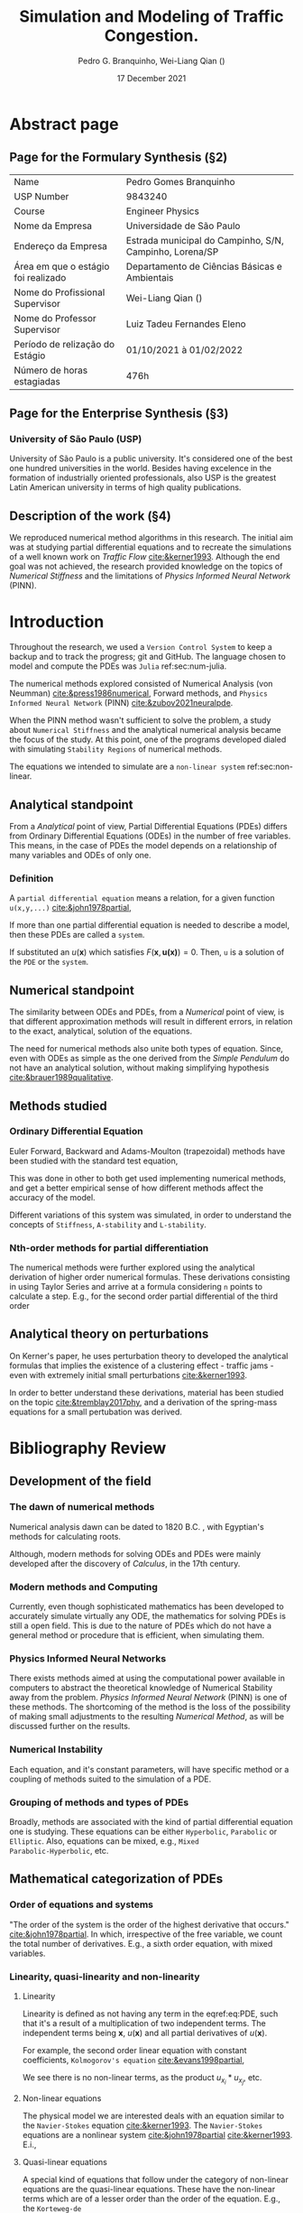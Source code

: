 #+startup: latexpreview
#+startup: imagepreview
#+LATEX_COMPILER: xelatex
#+AUTHOR: Pedro G. Branquinho, Wei-Liang Qian (\ch{钱卫良})
#+DATE: 17 December 2021
#+TITLE: Simulation and Modeling of Traffic Congestion.
# Simulação e modelagem de tráfego e congestionamento.

#+LATEX_HEADER: \usepackage{abntex2cite}
#+LATEX_HEADER: \usepackage[T1]{fontenc}		% Selecao de codigos de fonte.
#+LATEX_HEADER: \usepackage[utf8]{inputenc}		% Codificacao do documento (conversão automática dos acentos)
# #+LATEX_HEADER: \usepackage{graphicx}			% Inclusão de gráficos
#+LATEX_HEADER: \usepackage{microtype} 			% para melhorias de
# # #+LATEX_HEADER: \bibliographystyle{abnt-num}
#+LATEX_HEADER: \usepackage{xltxtra}
#+LATEX_HEADER: \usepackage{fontspec} %Font package
#+LATEX_HEADER: \newfontfamily\ch[Mapping=tex-text]{Noto Serif CJK TC}
# # HAN NOM A
#+LATEX_HEADER: \DeclareTextFontCommand{\unifont}{\ch}

#+LATEX_HEADER:\usepackage{xcolor} % to access the named colour LightGray
#+LATEX_HEADER:\definecolor{LightGray}{gray}{0.2}
#+LATEX_HEADER:\usepackage{minted}
#+LATEX_HEADER:\usemintedstyle{monokai}

#+LATEX_HEADER: \hypersetup{colorlinks, allcolors=., colorlinks=true, linkcolor={blue!78!white}, urlcolor={purple}, filecolor={winered}}
#+LATEX_HEADER: \usepackage{minted}
#+LATEX_HEADER: \usemintedstyle{monokai}

#+LATEX_HEADER: \graphicspath{../../}
#+LATEX_HEADER: \graphicspath{../../Resources/img/}

#+BIBLIOGRAPHY: ~/Bibliography/collection.bib
# bibliography: [[file:~/Bibliography/collection.bib][file:~/Bibliography/collection.bib]]

#+LATEX:\clearpage
* COMMENT Notes available
- [[file:~/PP/wlq/Kerner/Notes.org][Kerner]]
  + [[file:~/PP/wlq/GeneralNotes/article-notes.org][More on Kerners]]
- [[file:~/PP/wlq/GeneralNotes/simulations.org][Numerical Recipes]]
- [[file:~/PP/wlq/NeuralPDE/NeuralPDE.org][NeuralPDE (PINN)]]
- [[file:~/PP/wlq/Pertubations/notes.org][Pertubations]]
  + [[file:~/PP/wlq/GeneralNotes/SmallOscillations.org][Small pertubations]]
- [[file:~/PP/wlq/wiki/notes.org][Wiki]]
- [[file:~/PP/wlq/CFD/Barbara-ComputationalFluidDynamics.org][Barbara Texas Comp Fluid Dynamic]]
- [[file:~/PP/wlq/IMPA/IMPA-FluidDynamics.org][PDE IMPA]]
- [[file:~/PP/wlq/IMPA/IMPA-NumericalMethods.org][PDE Numerical IMPA]]
- [[file:~/PP/wlq/Cronogram.org][Cronogram]]

* Abstract page
** Page for the Formulary Synthesis (§2)

|-------------------------------------+---------------------------------------------------------|
| Name                                | Pedro Gomes Branquinho                                  |
| USP Number                          | 9843240                                                 |
| Course                              | Engineer Physics                                        |
| Nome da Empresa                     | Universidade de São Paulo                               |
| Endereço da Empresa                 | Estrada municipal do Campinho, S/N, Campinho, Lorena/SP |
| Área em que o estágio foi realizado | Departamento de Ciências Básicas e Ambientais           |
| Nome do Profissional Supervisor     | Wei-Liang Qian (\ch{钱卫良})                            |
| Nome do Professor Supervisor        | Luiz Tadeu Fernandes Eleno                              |
| Período de relização do Estágio     | 01/10/2021 à 01/02/2022                                 |
| Número de horas estagiadas          | 476h                                                    |
|-------------------------------------+---------------------------------------------------------|

** Page for the Enterprise Synthesis (§3)
*** University of São Paulo (USP)
University of São Paulo is a public university. It's considered one of the
best one hundred universities in the world. Besides having excelence in the
formation of industrially oriented professionals, also USP is the greatest
Latin American university in terms of high quality publications.

** Description of the work (§4)

We reproduced numerical method algorithms in this research. The initial
aim was at studying partial differential equations and to
recreate the simulations of a well known work on /Traffic Flow/
[[cite:&kerner1993]]. Although the end goal was not achieved, the
research provided knowledge on the topics of /Numerical Stiffness/ and
the limitations of /Physics Informed Neural Network/ (PINN).

* Introduction

Throughout the research, we used a =Version Control System= to keep a backup and
to track the progress; git and GitHub. The language chosen to model and compute
the PDEs was =Julia= ref:sec:num-julia.

The numerical methods explored consisted of Numerical
Analysis (von Neumman) [[cite:&press1986numerical]], Forward methods, and =Physics
Informed Neural Network= (PINN) [[cite:&zubov2021neuralpde]].

When the PINN method wasn't sufficient to solve the problem, a study about
=Numerical Stiffness= and the analytical numerical analysis became the focus of
the study. At this point, one of the programs developed dialed with simulating
=Stability Regions= of numerical methods.
# [fn:1].

The equations we intended to simulate are a =non-linear system= ref:sec:non-linear.

** Analytical standpoint
From a /Analytical/ point of view, Partial Differential Equations
(PDEs) differs from Ordinary Differential Equations (ODEs) in the
number of free variables. This means, in the case of PDEs the model depends on a
relationship of many variables and ODEs of only one.

*** Definition
A =partial differential equation= means a relation, for a given function
=u(x,y,...)= [[cite:&john1978partial]],
\begin{equation}
\label{eq:PDE}
\begin{aligned}
F(x,y,\ldots ,u,u_{x}, u_{y}, \ldots, u_{xx}, u_{xy}, \ldots{})=0
\end{aligned}
\end{equation}

If more than one partial differential equation is needed to describe a model,
then these PDEs are called a =system=.

If substituted an $u(\mathbf{x})$ which satisfies
$F(\mathbf{x},\mathbf{u(x)})=0$. Then, =u= is a solution of the =PDE= or the
=system=.

** Numerical standpoint
The similarity between ODEs and PDEs, from a /Numerical/ point of view, is
that different approximation methods will result in different errors,
in relation to the exact, analytical, solution of the equations.

The need for numerical methods also unite both types of
equation. Since, even with ODEs as simple as the one derived from the
/Simple Pendulum/ do not have an analytical solution, without making simplifying
hypothesis [[cite:&brauer1989qualitative]].

** Methods studied

*** Ordinary Differential Equation
Euler Forward, Backward and Adams-Moulton (trapezoidal) methods have been
studied with the standard test equation,

\begin{equation}
\begin{aligned}
y'(t)=e^{- \lambda{}t}
\end{aligned}
\end{equation}

This was done in other to both get used implementing numerical methods, and get
a better empirical sense of how different methods affect the accuracy of the
model.

Different variations of this system was simulated, in order to understand the
concepts of =Stiffness=, =A-stability= and =L-stability=.

*** Nth-order methods for partial differentiation
The numerical methods were further explored using the analytical derivation of
higher order numerical formulas. These derivations consisting in using Taylor
Series and arrive at a formula considering =n= points to calculate a step. E.g.,
for the second order partial differential of the third order

\begin{equation}
\begin{aligned}
\dfrac{\partial^2{u}}{\partial{x^2}}\biggr\rvert_i = \dfrac{u_{i+1}-2u_i+u_{i-1}}{\Delta{x^2}} - O(\Delta{x^2})
\end{aligned}
\end{equation}

** Analytical theory on perturbations
On Kerner's paper, he uses perturbation theory to developed the analytical
formulas that implies the existence of a clustering effect - traffic jams - even
with extremely initial small perturbations [[cite:&kerner1993]].

In order to better understand these derivations, material has been studied on
the topic [[cite:&tremblay2017phy]], and a derivation of the spring-mass equations for a small pertubation
was derived.

* Bibliography Review
** Development of the field
*** The dawn of numerical methods
Numerical analysis dawn can be dated to
1820 B.C. [[cite:&smith1930rhind][\cite{smith1930rhind}]], with Egyptian's methods for
calculating roots.

Although, modern methods for solving ODEs and PDEs were mainly
developed after the discovery of /Calculus/, in the 17th century.

*** Modern methods and Computing
Currently, even though sophisticated mathematics has been
developed to accurately simulate virtually any ODE, the mathematics
for solving PDEs is still a open field. This is due to the nature of
PDEs which do not have a general method or procedure that is
efficient, when simulating them.

*** Physics Informed Neural Networks
There exists methods aimed at using the computational power available in computers
to abstract the theoretical knowledge of Numerical Stability away from
the problem. /Physics Informed Neural Network/
(PINN) is one of these methods. The shortcoming of the method is the loss of the
possibility of making small adjustments to the resulting /Numerical
Method/, as will be discussed further on the results.

*** Numerical Instability
Each equation, and it's constant parameters, will have specific method
or a coupling of methods suited to the simulation of a PDE.

*** Grouping of methods and types of PDEs
Broadly, methods are associated with the kind of partial differential
equation one is studying. These equations can be either =Hyperbolic=,
=Parabolic= or =Elliptic=. Also, equations can be mixed, e.g., =Mixed
Parabolic-Hyperbolic=, etc.

** Mathematical categorization of PDEs
*** Order of equations and systems
"The order of the system is the order of the highest derivative that occurs."
[[cite:&john1978partial]]. In which, irrespective of the free variable, we count the
total number of derivatives. E.g., a sixth order equation, with mixed variables.

\begin{equation}
\label{eq:sixth-order}
\begin{aligned}
F(\mathbf{x},\mathbf{u(x)}) = 0 \, \land \,
F(\mathbf{x}) = \dfrac{\partial{}^6 \mathbf{u}}{(\partial{x})^2(\partial{y})^2(\partial{z})} + \dfrac{\partial^3{} \mathbf{u}}{(\partial{x})^3}
\end{aligned}
\end{equation}

*** Linearity, quasi-linearity and non-linearity
**** Linearity

Linearity is defined as not having any term in the eqref:eq:PDE, such that it's
a result of a multiplication of two independent terms. The independent terms
being $\mathbf{x}$, $u(\mathbf{x})$ and all partial derivatives of
$u(\mathbf{x})$.

For example, the second order linear equation with constant
coefficients, =Kolmogorov's equation= [[cite:&evans1998partial]],
\begin{equation}
\begin{aligned}
u_{t} - \sum_{i,j=1}^{n}{a^{ij}u_{x_{i}x_{j}}} + \sum_{i}^{n}{b^{i}u_{x_{i}}} = 0
\end{aligned}
\end{equation}

We see there is no non-linear terms, as the product $u_{x_{i}}*u_{x_{j}}$, etc.

**** Non-linear equations
\label{sec:non-linear}

The physical model we are interested deals with an equation similar to the
=Navier-Stokes= equation [[cite:&kerner1993]]. The =Navier-Stokes= equations are a
nonlinear system [[cite:&john1978partial]] [[cite:&kerner1993]].
E.i.,

\begin{equation}
\label{eq:NavEstEQ}
\begin{aligned}
\begin{cases}
&\mathbf{u}_t + \mathbf{u} \cdot{} D\mathbf{u} - \nabla \mathbf{u} = - Dp \\
&\text{div}(\mathbf{u}) = 0
\end{cases}
\end{aligned}
\end{equation}

**** Quasi-linear equations

A special kind of equations that follow under the category of non-linear
equations are the quasi-linear equations. These have the non-linear terms which
are of a lesser order than the order of the equation. E.g., the =Korteweg-de
Vries= equation [[cite:&john1978partial]],

\begin{equation}
\begin{aligned}
u_t + c uu_{x} + u_{xxx} = 0
\end{aligned}
\end{equation}

*** Elliptic, hyperbolic and parabolic PDEs
Given the general quasi-linear equation for a function =u=,

\begin{equation}
\label{eq:general-2th-order}
\begin{aligned}
au_{xx} + 2bu_{xy} + cu_{yy} = d
\end{aligned}
\end{equation}

where $a$, $b$, $c$ and $d$ are of the form $f(x,y,u,u_x,u_y)$.

We can develop an analysis of how the solution would behave. /A priori/, the
solution $\gamma$ is contained on the xy-plane.

From this consideration, if carried an analysis on the curve itself, we
ultimately arise at the condition:

\begin{equation}
\begin{aligned}
\dfrac{dy}{dx} = \dfrac{b \pm \sqrt{b^2 -ac}}{a}
\end{aligned}
\end{equation}

# If the solution equation is given by an implicit function,
# $\phi(x,y)=\text{const.}$, and we restrict $(a,b,c)$ to function of the type
# $g(x,y)$, then d can be expressed by:

# \begin{equation}
# \begin{aligned}
# d=G(x,y)-2A(x,y)u_{x}-2B(x,y)u_{y}-C(x,y)u
# \end{aligned}
# \end{equation}

Then, if $ac-b^2>0$ it's =elliptic=; else, if $ac-b^2<0$ it's called
=hyperbolic=. Finally, if $ac-b^2=0$ we call it =parabolic=.

These categories help understand the expected behavior of the solution. But, in
nonlinear cases the PDE do not characterize the solution behavior in these
categories; and in some linear cases, different regions will have different
types of behaviors, regarding the =elliptic=, =hyperbolic= and =parabolic=
characterization [[cite:&john1978partial]].

** Numerical Methods implemented in Julia
\label{sec:num-julia}

*** The language
Julia was invented to be both highly performative and to be an unified general
purpose language. It's sophisticated, meaning the language has polymorphism
(=dispatches=), can be statistically of dynamically typed, has a powerful macro
system, and can function as an scripting language.
# [fn:2]

*** PDEs
There exists a variety of libraries on /numerical methods/
available in modern languages. Most of them with ports of libraries
written in C and FORTRAN. To list a few, from the =Julia=
documentation on available methods:

- General PDE approximation methods.
- Transform methods.
- Finite difference methods.
- Finite element methods.
- Finite volume methods.
- Spectral element methods.
- Boundary element, Boundary integral methods.
- Mesh free methods and particle methods.
- Virtual element methods.
- Multi-method packages.
- Non-classical methods.
  
  *Source:* https://github.com/JuliaPDE/SurveyofPDEPackages
** PINN
\label{sec:bib-PINN}

Physics Informed Neural Networks have different use cases. One of them is
scalability to higher dimensions. While standard methods can require a computing
power beyond current capability, Physics Informed Neural Networks only linearly
increase in use of memory, regarding dimensionality [[cite:&zubov2021neuralpde]].

Another use case, which fits our requirements, is the certainty of convergence
via the *Universal Approximation Theorem*. Specially, non-linear equation can be
approximated with physics informed neural networks [[cite:&raissi2019physics]].

* Materials and Methods

The materials used were:
- Git
- GitHub
- Julia language
- Org-mode

=Git= is a tool to manage versions of programs in the =GitHub= versioning
system. =Julia= is a high performance programming language. And, =Org-mode= is a
literate programming environment suited to computer programming research and
documentation.

** Version Control
The research was stored and gradually updated on GitHub, available at https://github.com/BuddhiLW/wlq-carflow. The structure of the root directory is the following:

#+begin_src shell :exports both 
tree ../.. -d -I "ltximg"
#+end_src

#+begin_export latex
\begin{figure}[!htb]
  \centering
  \caption{\label{fig:dir} }
  \includegraphics[width=0.45\linewidth]{Resources/img/directories.png}
  \legend{Source: The authors}
\end{figure}
#+end_export

This way, were able to document and keep track of the work, based on =Documents=, =Papers=, =Reseach= and =Resources=.

** Julia language

Julia has been created by MIT personnel in order to fulfill segmented tasks
usually handled by different languages, in the process of =scientific
computing=. In our work, we used the libraries =NeuralPDE.jl=
[[cite:&zubov2021neuralpde]], and the native capabilities of Julia, to compute. To
plot graphics, we used both =GR= and =PyPlot= as out back-end for =Plots=.

** PINNs
The package =NeuralPDE.jl= has documentation on a variety of physical equations,
including non-linear equations and fluid equations. We used this package as a
means to reproduce the fluid equations in =Traffic Flow= modeling, as it's also
non-linear.

=NeuralPDE.jl= makes use of the =Symbolics.jl= and =ModelingToolkit.jl=
architecture. Therefore, our program structurally resembles the symbolical
notation used in mathematics.

** Developed code
\label{sec:devcode}
As exercise to sharpen intuition about programs and physics computational
methods, simpler differential equations were solved. These were all done by
programs written by ourselves.

We used Euler Forward, Euler Backward, Trapezoidal Method, and a variety of
different point-approximations. These methods were tested in a category of
equations on exponential decayments.

** Stability Regions
The stability region of a method is the region where, no matter the stepsize
used, the solution steadily converges to the real behavior. Therefore, the
accompanying plot for the simplified methods, discused in ref:sec:devcode, were
done, as well as the plot of the numerical method against the analytical solution.

** Pertubation theory
In the equations of motion of traffic jams, we need to understand pertubation
theory, so to understand how small pertubations will lead to singularities.

Therefore, as part of the research, we derived the pertubation equation for the
classical =mass-spring= problem.

* Results and Discussion (§5)
** Contribution to my formation
*** Technical knowledge
While many physics techniques were acquired, regarding the field of Applied
Numerical Methods, also I stayed in touch with all the programming required to
lead such a task. Therefore, I acquired knowledge on many subjects concerning
GNU/Linux systems, and programatically accessing the GPU with programming
languages.

Before the end of the period intended for this research, I received a proposal
for a job working with Linux and High Performance Computing (HPC). And, I can't
express enough how much the knowledge gathered using =Julia=, and staying in
touch with the scientific field has helped me. These two experiences heavily
impacted my interview for the Centro Nacional de Pesquisa em Energia e
Materiais (CNPEM).

*** Self management
One of the most difficult aspects of carrying on the research was the
motivational aspect. It's extremelly difficult to maintain a regular
performance, even more so when it's hard to even measure this performance
itself. While the quantity of content to be learned is infinite, one must learn
to direct it's energy and attention to topics that can be useful to the
research. Furthermore, the importante of knowing when to give up on a topic -  or
put the topic aside and replan the research - has been one of the most important
aspects of the research. Therefore, I learned to schedule and reschedule myself
dynamically and eval if I'm or not on track for my deadlines and objectives.

** Stiff equations
We simulated the effects of stiffness in both =Ordinary Differential Equations=
(ODEs) and =Partial Differential Equations= (PDEs). The discussion in this
section will solemnly deal with notions concerning stiffness.

We will discuss the source of /stiffness/, as there is no general definition for
the phenomena. Also, there is no mathematical formulation for it. Altough, the
concept arrises often, and was first discovered in an =Chemical Reaction=
modeling [[cite:&robertson1966solution]].

*** Methods relly on using the =f= form
As numerical methods, be them Euler, Trapezoidal etc., use the fact
that $\dfrac{\partial{y_i}}{\partial{y_j}}=f_{ij}(y_1, y_2,
\ldots)$. Then, use the evaluation of $f_{ij}$, in a discrete step
scheme, so to approximate the $\mathbf{y}$ vector.

Therefore, mapping this mathematical formula $f_{ij}$ to a programming
function can generalize the process and help to build many kinds of
"evolvers". Each method will have a general rule for writting an evolver,
because they appear out of analytical considerations on approximating functions.

Each different solver will have different error approximations. And some methods
may give rise to expurial behavior. Methods can be categorized as /A-stable/ or
/L-stable/, depending on the caractheristics and behavior of the method regarding
a general model of a curve.

*** Factors with high exponents
Even though a term may not greatly influence the analytical behavior of a
system, it may create the /Stiffness/ effect on numerical solvers.

For example, the Robert's equation

\begin{equation}
\begin{aligned}
{\dot {x}}=-0.04x+10^{4}y\cdot z
{\dot {y}}=0.04x-10^{4}y\cdot z-3\cdot 10^{7}y^{2}
{\dot {z}}=3\cdot 10^{7}y^{2}
\end{aligned}
\end{equation}

Have term with coefficients of order $10^{-2},\,10^{4},\,10^{7}$. Even though
the main behaviour may be simply approximate to the terms of $10^{7}$ order with
high precision, when we give a numerical solver to simulate the equation, it can
present expurious behavior due to this different order of coefficients. And,
given a simplified analytical equation, there would be neglectable expurious
behavior, for the same numerical methods.

*** Example
A very simple equation of decayment can show us what stiffness means.

$y'(t)=-\lambda{}y(t),\quad t\geq 0,y(0)=1.$

The exact solution, in orange, is

$y(t)=e^{-\lambda{}t}\, with y(t)\to 0 as t\to \infty$.

#+begin_export latex
\begin{figure}[!htb]
  \centering
  \caption{\label{fig:burguer-square} Decay equation with different numerical methods}
  \includegraphics[width=0.70\linewidth]{Resources/img/Figure_2.png}
  \\  \legend{Source: the author. Red: Trap. (step=0.125); green: EuE (step=0.125); blue: EuE (step=0.25); orange: Analytical.}
\end{figure}
#+end_export

We see that Euler Explicit (EuE) gives us an unstable behavior. Increasing or
periodical, for the stepsizes of 0.25 and 0.125 respectivetly. In contrast, the
Trapezoidal method gives a quickly convergent approximation to the analytical
behavior.

For some special equations presenting /Stiffness/, this expurious behavior is
present for almost all stepsizes and methods used - unless we use very small
stepsizes, which becomes computationally inefficient.

** Burguer 1-D with self-made program - Euler Explicit

We solved the partial differential equation of non-linear conventionm
called Burguer's equation and described as,

$$\frac{\partial u}{\partial t} + u \frac{\partial u}{\partial x} =
0$$

*** Mathematically, using Forward Euler

By Forward Euler,

$$\frac{u_i^{n+1}-u_i^n}{\Delta t} + u_i^n \frac{u_i^n-u_{i-1}^n}{\Delta x} = 0$$

$$u_i^{n+1} = u_i^n - u_i^n \frac{\Delta t}{\Delta x} (u_i^n - u_{i-1}^n)$$

*** Computation in Julia
**** Chose the discretization of $x$ and $t$
#+begin_src julia :session main :result output :eval no
nx=100;
# c=5;
delta_x = 40/(nx - 1)
x = range(0, stop=delta_x*(nx-1), length=nx) # full range of spatial steps for wich a solution is desired

endtime = 20   # simulation end time
nt = 1000          # nt is the number of timesteps we want to calculate
delta_t = endtime/nt  # δt is the amount of time each timestep covers
t = range(0, stop=endtime, length=nt) # full range of time steps for which a solution is desired
#+end_src

**** Initial conditions
I have chose a square signal, as the initial condition
#+begin_src julia :session main :result output :eval no
# Init array of ones at initial timestep
u_zero = ones(nx)

# Set u₀ = 2 in the interval 0.5 ≤ x ≤ 1 as per our I.C.s
u_zero[0.5 .<= x .<= 10] .= 2  # Note use of . (dot) broadcasting syntax
#+end_src

**** Solving the equations
Create an empty matrix of the same size of the solutions we
intend. Then, we can solve utilizing various methods. But, we used
Euler Explicit for simplicity. 

#+begin_src julia :session main :result output :eval no
u=zeros((nx,nt+1))
u[:,1]=copy(u_zero)

for n in 1:nt       # loop over timesteps, n: nt times
    u[:,n+1] = copy(u[:,n]) # copy the existing values of u^n into u^(n+1)
    for i in 2:nx 
        u[i,n+1] = u[i,n] - u[i,n] * delta_t/delta_x * (u[i,n] - u[i-1,n])
    end
end
#+end_src

Then, finally, we can see how the equation evolves in time to a
wave-shaped equation, through =1-D Burguer's vicid= equation.
#+begin_src julia :session main :result output :eval no
using Plots; pyplot()

xs = collect(x)
ts = collect(t)

plot(collect(x),collect(t),u'[1:1000,1:100],st=:surface, title="Burguer equation", xlabel="X", ylabel="Y", zlabel="U")
#+end_src

**** Results

When we use the =step function= and send it as an initial condition in the
burguer's equation. We see that the square equation becomes a bell-shaped
equation, evolving in time.

#+begin_export latex
\begin{figure}[!htb]
  \centering
  \caption{\label{fig:burguer-square} Burguer's with square wave}
  \includegraphics[width=0.45\linewidth]{Resources/img/Burguer.png}
  \includegraphics[width=0.45\linewidth]{Resources/img/Burguer2.png}
  \\  %\legend{Fonte: Imagem de Kerner e Konhäuser \cite{kerner1993cluster}}
\end{figure}
#+end_export

A step decrease in the function can be seen. This =dissipation= effecit is not found in
the equation. This is due to Euler Explicit method giving an exporious effect to
the solution. E.i., this is a numerical-error driven effect.

#+begin_export latex
\begin{figure}[!htb]
  \centering
  \caption{\label{fig:burguer-square} Burguer's with square wave, views}
  \includegraphics[width=0.45\linewidth]{Resources/img/burguerNkerner/Burguer_32.png}
  \includegraphics[width=0.45\linewidth]{Resources/img/Burguer_13.png}
  \\  %\legend{Fonte: Imagem de Kerner e Konhäuser \cite{kerner1993cluster}}
\end{figure}
#+end_export

** Comparison: Analytical equation and Euler Explicit
*** Computation

We will utilize the same algorithm, with a different initial condition. This
time, we will use a normal wave, given by:

\begin{equation}
\begin{aligned}
f(x) = (\frac{1}{(2*\sqrt{\pi}))}*e^{[(\frac{-1}{2})*(x-3)^2]} \, \land \, u(t=0,x) = f(x) \\
\text{Domain: } x \in [0,10], \, t \in [0,20]
\end{aligned}
\end{equation}

The program, ajusting for f(x),

#+begin_src julia :session main :result output :eval no
nxx=100;
delta_xx = 10/(nxx - 1)
xx = range(0, stop=delta_xx*(nxx-1), length=nxx) 

endTime = 20  
nt = 1000    
delta_t = endTime/nt  
t = range(0, stop=endTime, length=nt)

f(x) = (1/(2*√π))*exp((-1/2)*(x-3)^2)
v_zero = f.(xx) 

v_zero

v=zeros((nxx,nt+1))
v[:,1]=copy(v_zero)

for n in 1:nt  
    v[:,n+1] = copy(v[:,n]) 
    for i in 2:nxx  
        v[i,n+1] = v[i,n] - v[i,n] * delta_t/delta_xx * (v[i,n] - v[i-1,n])
    end
end

using Plots; pyplot()

xxs = collect(xx)
ts = collect(t)

plot(collect(xx),collect(t),v'[1:1000,1:100],st=:surface, title="Burguer equation Euler Explicit", xlabel="X", ylabel="Time", zlabel="V")
#+end_src

*** Analytical solution
The solution to the Invicid Burguer Equation is:
\begin{equation}
\begin{aligned}
u(x,t) = f(x - f(\xi)t)
\end{aligned}
\end{equation}

in which $f(x) = (\dfrac{1}{(2*\sqrt{\pi})})*e^{(-1/2)*(x-3)^2)}$, and $\xi = 0$
therefore, $f(\xi)= (\dfrac{1}{(2*\sqrt{\pi})})*e^{(-1/2)*(-3)^2)}=0.003134$

Finally, $u(x,t)=f(x-0.00314t)$.

#+begin_src julia :session main :result output :eval no
function u_real(x,t)
    return (1/(2*√π))*exp((-1/2)*((x-00314*t)-3)^2)
end
#+end_src
#+begin_src julia :session main :result output
u_real_val = map(z -> map(x -> u_real(x,z), xx), t)
#+end_src

#+begin_src julia :session main :result output :eval no
plot(collect(xx),collect(t),u_real_val,st=:surface, title="Burguer equation Analytical", xlabel="X", ylabel="Time", zlabel="V")
#+end_src

*** Comparison

We see that both solutions shift to the right of the right axes with time, which
is expect. But, the numerical method based on =Euler Explicit= gives a
dissipation which is expurious. Furthermore, we see that the rate in which the
wave propagates the =x-axis= in time is increased by the =dissipative numerical
method=.

#+begin_export latex
\begin{figure}[!htb]
  \centering
  \caption{\label{fig:burguer-square} Burguer's with square wave}
  \includegraphics[width=0.45\linewidth]{Resources/img/BurguerAnalEuler/Burguer_Anal1.png}
  \includegraphics[width=0.45\linewidth]{Resources/img/BurguerAnalEuler/EulerExpicit_1.png}
  \\  %\legend{Fonte: Imagem de Kerner e Konhäuser \cite{kerner1993cluster}}
\end{figure}
#+end_export


This behaviour is equivalent to the expuriousness saw in the study of
=Stiffness=.

** Kerner's reproduction through PINNs
*** Mathematical description
**** The System of Equations to solve
\begin{equation}
\begin{aligned}
\begin{cases}
\label{eq:NS-n1}
\left[\frac{\partial{v}}{\partial{t}} + v\frac{\partial{v}}{\partial{x}} \right] = \frac{1}{\rho{}}\dfrac{\partial \left(\mu \frac{\partial{v}}{\partial{x}} \right)}{\partial{x}} - \left(\frac{c_0^2}{\rho{}}\right)\dfrac{\partial{\rho}}{\partial{x}} + \frac{V(\rho) - v}{\tau} \\\\
     \dfrac{\partial{\rho}}{\partial{t}} + \dfrac{\partial{\left( \rho{}v \right)}}{\partial{x}}=0
\end{cases}
   \end{aligned}
 \end{equation}

\begin{equation}
\begin{aligned}
q(x,t)=\rho(x,t)v(x,t)
\end{aligned}
\end{equation}

**** Boundary Conditions
\begin{equation}
\begin{aligned}
q(0,t) &= q(L,t)\\
v(0,t) &= v(L,t),\quad \dfrac{\partial{v}}{\partial{x}}\biggr\rvert_0 = \dfrac{\partial{v}}{\partial{x}}\biggr\rvert_L
\end{aligned}
\end{equation}

From the definition of $q$ and the boundary condition (I),
\begin{equation}
\begin{aligned}
&\rho(0,t)v(0,t) = \rho(L,t)v(L,t) \\
&\implies \rho(0,t) = \rho(L,t)
\end{aligned}
\end{equation}

*** The program

We will use =NeuralPDE.jl= and other packages to model and optimize our
simulation. =ModelingToolkit.jl= makes possible to write our equations
symbolically; also, the boundary conditions. =GalaticOptim, Optim= are packages
to optimize the neural network approximations. =DiffEqFlux= makes possible to
partially derivate the symbolical equations.

**** Imports
#+begin_src julia :session main :result both :eval no
using NeuralPDE, Flux, ModelingToolkit, GalacticOptim, Optim, DiffEqFlux
import ModelingToolkit: Interval, infimum, supremum
import Flux: flatten, params
#+end_src

**** The symbolical equations

Writting the equations following all constrains discussed in Section 1, in
Kerner's paper [[cite:&kerner1993]],

#+begin_src julia :session main :result both :eval no
@parameters t, x, N, L, ρ_hat, μ, c₀, τ, L, l,vₕ, k, m, ω, λ, γ
@variables v(..), ρ(..)
# ρ_hat=0.89;
m=1;
μ=1; #choose as we like
τ=1; #choose as we like
# l=sqrt(μ*τ/ρ_hat);

N = 10; # 168
ρₕ = 0.10; # 0.168
L=N/ρₕ;
δρ₀ = 0.02;
δv₀ = 0.01;
vₕ = 5.0461*((1+exp((ρₕ-0.25)/0.06))^-1 - 3.72*10^-6);

# vhat(ρ)= 5.0461*((1+exp((ρ-0.25)/0.06))^-1 - 3.72*10^-6);
# using Roots
# find_zero(vhat, (-5,5))
# 1.0001069901803379

# ρₕ=N/L;
k=2π/L;

c₀= 1.8634;
Dt = Differential(t)
Dx = Differential(x)
Dxx = Differential(x)^2

# δρₛ(x) = δρ₀*exp(complex(0,1)*k*x);
λ=(k^2*c₀^2)/100
ω=k*(vₕ+c₀)
γ=complex(λ,ω)

# δρ(t,x)=δρ₀*exp(complex(0,k*x))*exp(-γ*t)
# δv(t,x)=δv₀*exp(complex(0,k*x))*exp(-γ*t)

# Only real part
δρᵣ(t,x)=δρ₀*cos(k*x)*cos(ω*t)exp(-λ*t)
δvᵣ(t,x)=δv₀*cos(k*x)*cos(ω*t)exp(-λ*t)

#2D PDE
eqs  = [Dt(v(t,x)) + v(t,x)*Dx(v(t,x)) - (μ/ρ(t,x))*Dxx(v(t,x)) + (c₀^2/ρ(t,x))*Dx(ρ(t,x)) - (5.0461*((1 + exp(((ρ(t,x)-0.25)/0.06)))^-1 - 3.72*10^-2) - v(t,x))/τ ~ 0,
        Dt(ρ(t,x)) + Dx(ρ(t,x)*v(t,x)) ~ 0]
# Initial and boundary conditions
bcs = [ρ(t,0) ~ ρ(t,L),
       v(t,0) ~ v(t,L),
       Dx(v(t,0)) ~ Dx(v(t,L)),
       Dt(v(t,0)) ~ Dt(v(t,L)),
       ρ(0,x) ~ ρₕ + δρᵣ(0,x),
       v(0,x) ~ vₕ + δvᵣ(0,x)]

# Space and time domains
domains = [t ∈ Interval(0.0,1000.0),
           x ∈ Interval(0.0,L)]
#+end_src

**** Neural Network setup
Now, we choose how detailed we want the equations to be solved. This parameters
run a simulation that needs ~5GB of RAM to save the resolution in memory.

#+begin_src julia :session main :result both :eval no
# Neural network
input_ = length(domains)
n = 15
chain =[FastChain(FastDense(input_,n,Flux.σ),FastDense(n,n,Flux.σ),FastDense(n,1)) for _ in 1:2]
initθ = map(c -> Float64.(c), DiffEqFlux.initial_params.(chain))

_strategy = QuadratureTraining()
discretization = PhysicsInformedNN(chain, _strategy, init_params= initθ)

@named pde_system = PDESystem(eqs,bcs,domains,[t,x],[v(t,x),ρ(t,x)])
# @named pde_system = PDESystem(eqs,bcs,domains,[t,x],[u1(t, x),u2(t, x)])
prob = discretize(pde_system,discretization)
sym_prob = symbolic_discretize(pde_system,discretization)

pde_inner_loss_functions = prob.f.f.loss_function.pde_loss_function.pde_loss_functions.contents
bcs_inner_loss_functions = prob.f.f.loss_function.bcs_loss_function.bc_loss_functions.contents

cb = function (p,l)
    println("loss: ", l )
    println("pde_losses: ", map(l_ -> l_(p), pde_inner_loss_functions))
    println("bcs_losses: ", map(l_ -> l_(p), bcs_inner_loss_functions))
    return false
end
#+end_src

**** Resolution computation
#+begin_src julia :session main :result output :eval no
res = GalacticOptim.solve(prob,BFGS(); cb = cb, maxiters=100) #5000
phi = discretization.phi

ts,xs = [infimum(d.domain):0.1:supremum(d.domain) for d in domains]

acum =  [0;accumulate(+, length.(initθ))]
sep = [acum[i]+1 : acum[i+1] for i in 1:length(acum)-1]
minimizers_ = [res.minimizer[s] for s in sep]
u_predict  = [[phi[i]([t,x],minimizers_[i])[1] for t in ts for x in xs] for i in 1:2]
#+end_src

**** Plot 2D
Finally, we plot the solution in 2D,
#+begin_src julia :session main :result both :eval no
# using Plots
using Plots
ts,xs = [infimum(d.domain):0.1:supremum(d.domain) for d in domains]

for i in 1:2
    p2 = plot(ts, xs, u_predict[i],linetype=:surface,title = "predict");
    plot(p2)
    savefig("sol_u$i")
end
#+end_src

**** Plot 3D in time (Gif)

We reshape the output of the =res= variable (resolution) in a matrix form, such
we can plot it against each =t= and =x=.

#+begin_src julia :session main :result both :eval no
prob = remake(prob,u0=res.minimizer)
res = GalacticOptim.solve(prob,ADAM(0.001);cb=cb,maxiters=2500)

phi = discretization.phi
ts,xs = [infimum(d.domain):0.1:supremum(d.domain) for d in domains]
u_predict = [first(Array(phi([t, x], res.minimizer))) for t in ts for x in xs]

using Printf

function plot_(res)
    # Animate
    anim = @animate for (i, t) in enumerate(0:0.05:t_max)
        @info "Animating frame $i..."
        u_predict_v = reshape([Array(phi([t, x, y], res.minimizer))[1] for x in xs for y in ys], length(xs), length(ys))
        u_predict_pho = reshape([Array(phi([t, x, y], res.minimizer))[2] for x in xs for y in ys], length(xs), length(ys))
        title = @sprintf("predict, t = %.3f", t)
        p1 = plot(xs, ys, u_predict_v,st=:surface, label="Velocity plot", title=title)
        title = @sprintf("real")
        p2 = plot(xs, ys, u_predict_pho,st=:surface, label="Density plot", title=title)
        plot(p1,p2)
    end
    gif(anim,"3pde.gif", fps=10)
end

plot_(res)
#+end_src

*** Results
**** 2D Plots

#+begin_export latex
\begin{figure}[!htb]
  \centering
  \caption{\label{fig:sim1} Reproduction try, using PINN. Source: The authors}
  \includegraphics[width=0.45\linewidth]{Resources/img/sol_variable_corrected_bcs31.png}
  \includegraphics[width=0.45\linewidth]{Resources/img/sol_variable_corrected_bcs32.png}
  \\ %\legend{}
\end{figure}
#+end_export

#+begin_export latex
\begin{figure}[!htb]
  \centering
  \caption{\label{fig:sim2} Original simulation. Source: Image from Kerner and Konhäuser \cite{kerner1993}}
  \includegraphics[width=0.4\linewidth]{Resources/img/kerner.png}
  \\  %\legend{Fonte: Imagem de Kerner e Konhäuser \cite{kerner1993cluster}}
\end{figure}
#+end_export

**** 3D Plots

#+begin_export latex
\begin{figure}[!htb]
  \centering
  \caption{\label{fig:sim3} Representation of a time-cut of the PDE solution}
  \includegraphics[width=0.45\linewidth]{Resources/img/Kerner-3d-1.jpeg}
  \\ \legend{Source: The authors}
\end{figure}
#+end_export

#+begin_export latex
\begin{figure}[!htb]
  \centering
  \caption{\label{fig:sim3} Representation of a time-cut of the PDE solution}
  \includegraphics[width=0.45\linewidth]{Resources/img/Kerner-3d-1.jpeg}
  \\ \legend{Source: The authors}
\end{figure}
#+end_export

#+begin_export latex
\begin{figure}[!htb]
  \centering
  \caption{\label{fig:sim4} PDE evolution in time, using PINN}
  \includegraphics[width=0.4\linewidth]{Resources/img/kerner.png}
  \\ \legend{Source: The authors}
\end{figure}
#+end_export

** Research on basic topics
*** Pertubation theory
The derivation of the pertubation of the =mass-spring= can be seen at
GitHub.
# [fn:3].

We depart from the equations of motion and power expansions,
\begin{equation}
\begin{aligned}
\ddot{q} &= f(q, \dot{q}) \, \land \,
\left(\ddot{q} = - \frac{k}{m}q \, \land \, f(q,\dot{q})= - \frac{k}{m}q \right{)}\\
\ddot{\rho} &= f(q_0, 0) + \rho \dfrac{\partial{f}}{\partial{\rho}}(q_0,0) + \dot{\rho} \dfrac{\partial{f}}{\partial{\dot{\rho}}}(q_0,0) \, \land \, \left( \rho = q - q_0 \right)
\end{aligned}
\end{equation}
Then, we arrive at
\begin{equation}
\begin{aligned}
\rho_0 &= (\sqrt{A^2 + B^2}) \cos{\left(\sqrt{\frac{k}{m}}t_0 - \alpha\right)},\, \\
 \text{in which,} \sin{(\alpha)} &= \dfrac{A}{\sqrt{A^2 + B^2}} \, \land \, \cos{(\alpha)}= \dfrac{B}{\sqrt{A^2 + B^2}}
\end{aligned}
\end{equation}

**** Where this knowledge is used in Traffic theory
In Section 2, item /B. Critical fluctuation/, Pertubation theory is used.

#+begin_export latex
\begin{figure}[!htb]
  \centering
  \caption{\label{fig:perturbation} Pertubation derivation on Navier-Stokes equation}
  \includegraphics[width=0.45\linewidth]{Resources/img/kerner-pertubation.png}
  \\ %\legend{}
\end{figure}
#+end_export

*** Steps to derive the Stability Region
**** Euler Implicit

From the definition of the method,
\begin{equation}
\begin{aligned}
y_{n+1}&= y_n + \Delta{t}.f_n\\
\implies y_{n+1} &= y_{n} + \Delta{t}.\lambda{} y_{n}\\
\Leftrightarrow y_{n+1} &= y_{n}.(1+ \Delta{t}\lambda{}), \, \forall{n}\\
\implies y_n &= \left(1+ \Delta{t}\lambda{}\right)^n y_0
\end{aligned}
\end{equation}

So, we can derive, also given the step =n=, $y_n$, we have $y_{n+1}$. If the
=grow factor= is less than one, then the equation converges.

\begin{equation}
\begin{aligned}
y_{n+1} = y_n + \Delta{t}\lambda y_{n+1}\\
(1 - \Delta{t}\lambda{})y_{n+1} = y_n\\
y_{n+1} = \left(\dfrac{1}{1- \Delta{t} \lambda}\right) y_n
\end{aligned}
\end{equation}

Therefore, the stability region is given by,
# <
\begin{equation}
\begin{aligned}
& \biggr\rvert\dfrac{1}{1- \Delta{t} \lambda} \biggr\rvert < 1 \\
\implies & |1 - \Delta{t} \lambda{}| > 1 \\
\Leftrightarrow & |z - 1| > 1
\end{aligned}
\end{equation}


Plotting the complex inequality, in =Julia=,
#+begin_src julia :session main :result both :eval no
f(a,b) = sqrt((a-1)^2 + b^2)
#+end_src

#+RESULTS:
: f

#+BEGIN_SRC julia :results file graphics :file curve2.png :output-dir figs :session main :eval no
plot(f ≫ 1, fill=(0,:blue))
#+end_src

***** Plot of the stability region
#+begin_export latex
\begin{figure}[!htb]
  \centering
  \caption{\label{fig:stabEI} Stability region, Euler Implicit}
  \includegraphics[width=0.45\linewidth]{Resources/img/curve2.png}
  \\ %\legend{}
\end{figure}
#+end_export
**** Euler Explicit

From the definition of the method,
\begin{equation}
\begin{aligned}
y_{n+1}&= y_n + \Delta{t}.f_n\\
\implies y_{n+1} &= y_{n} + \Delta{t}.\lambda{} y_{n}\\
\Leftrightarrow y_{n+1} &= y_{n}.(1+ \Delta{t}\lambda{}), \, \forall{n}\\
\implies y_n &= \left(1+ \Delta{t}\lambda{}\right)^n y_0
\end{aligned}
\end{equation}

This model would only makes sense for $|1+ \Delta{t} \lambda|<1, \,
\zeta(t) \in \mathbb{C}$.
# [[[*Annonymous expressions][Annonymous expressions]]].
Let $z = \lambda{}\Delta{t}$, we can rewrite $\zeta(t)$ as $|z -
(-1)|<1$.

#+begin_src julia :session main :result both :eval no
using ImplicitEquations, Plots
#+end_src

#+RESULTS:

#+begin_src julia :session main :result both :eval no
f(a,b) = sqrt((a+1)^2 + b^2)
#+end_src

#+RESULTS:
: f

#+BEGIN_SRC julia :results file graphics :file curve.png :output-dir figs :session main :eval no
plot(f ≪ 1, fill=(0,:blue))
#+end_src

***** Plot of the stability region
#+begin_export latex
\begin{figure}[!htb]
  \centering
  \caption{\label{fig:stabEI} Stability region, Euler Implicit}
  \includegraphics[width=0.45\linewidth]{Resources/img/curve.png}
  \\ %\legend{}
\end{figure}
#+end_export
****** PINN
Via the Universal Approximation Theorem ref:sec:bib-PINN, Neural Networks have a
stability region that catches all the complex plane, in so far we choose enough
neural nets.

*** Stiffness
**** The stiff decayment equation (a particular example)
\begin{equation}
\begin{aligned}
x(t)=x_{0}\left(-{\frac {1}{999}}e^{-1000t}+{\frac {1000}{999}}e^{-t}\right)\approx x_{0}e^{-t}.
\end{aligned}
\end{equation}


So, that $f(y,t) = x'(t) = x_0.(\frac{1000}{999}e^{-1000t} - \frac{1000}{999}e^{-t})$

**** Numerical Methods
***** Euler Explicit (EuE), h=1/4
****** The method
=Euler Explicit=

\begin{equation}
\begin{aligned}
y_{n+1}&=y_n + \Delta{t}.f(y_n, t_n) \\
&= y_n + \Delta{t}.f_n
\end{aligned}
\end{equation}

$\gamma$ will be your step functions.

****** =f= function
#+begin_src julia :session main :result both :eval no :exports both
function f₁(n, Δt,x₀=1.0)
    return x₀*((1000/999)*exp(-1000*n*Δt)-(1000/999)*exp(-n*Δt))
end

function f₁(n, Δt)
    return ((1000/999)*exp(-1000*n*Δt)-(1000/999)*exp(-n*Δt))
end
#+end_src

#+RESULTS:
: f₁

****** EuE implementation
#+begin_src julia :session main :result both :eval no :exports both
function EuE(y,f,n,Δt)
    return y[n] + Δt*f(y[n], n)
end
#+end_src

#+RESULTS:
: EuE

******* EuE step function
#+begin_src julia :session main :result both :eval no :exports both
function γ₁(f, y::Vector{Float64}, Δt)
    yl = copy(y)

    push!(yl, EuE(y,f,length(y),Δt))

    return yl
end
#+end_src

#+RESULTS:
: γ₁

******* Initial condition
#+begin_src julia :session main :result both :eval no :exports both
y₀=[1.]
#+end_src

#+RESULTS:
: [1.0]
******* Grid
#+begin_src julia :session main :result both :eval no :exports both
tf = 1
Δt = 1/4
t = 0:Δt:tf
#+end_src

#+RESULTS:
: 0.0:0.25:1.0

******* Step function test
#+begin_src julia :session main :result both :eval no :exports both
γ₁(f₁, y₀, Δt)
#+end_src

#+RESULTS:
: [1.0, 0.9079380777849243]

#+begin_src julia :session main :result both :eval no :exports both
st1 = γ₁(f₁, y₀, Δt)
st2 = γ₁(f₁, st1, Δt)
γ₁(f₁, st2, Δt)
#+end_src

#+RESULTS:
: [1.0, 0.9079380777849243, 0.8672235383623333, 0.8486675825957147]

****** Evolver
# (<[(
#+begin_src julia :session main :result both :eval no :exports both
function evolveₖ(method, Δt, t_final=1.0, y₀=1.0, f=f₁)

    T = y₀
    t = 0.0

    ts = [t]
    results = [T]

    while t < t_final
        Tl = method(f,T,Δt) # new

        T = copy(Tl)
        push!(results, T)

        t += Δt
        push!(ts, t)
    end

    return ts, results
end

#+end_src

#+RESULTS:
: evolveₖ

****** Tests
******* Calling the Evolver
#+begin_src julia :session main :result both :eval no :exports both
res = evolveₖ(γ₁, Δt, 10.0, y₀, f₁)
#+end_src

#+RESULTS:
: Output suppressed (line too long)

***** Euler Explicit (EuE), h=1/8
#+begin_src julia :session main :result both :eval no :exports both
Δt = 1/8
#+end_src

#+RESULTS:
: 0.125

#+begin_src julia :session main :result both :eval no  :exports both
res2 = evolveₖ(γ₁, Δt, 10.0, y₀, f₁)
#+end_src

#+RESULTS:
: Output suppressed (line too long)

***** Adams-Moulton, h=1/8 (Trapezoidal Method)
****** The method
=Trapezoidal=
\begin{equation}
\begin{aligned}
y_{n+1}&=y_n + \dfrac{1}{2}\Delta{t}.(f(y_n, t_n) + f(y_{n+1}, t_{n+1}))
\end{aligned}
\end{equation}
****** AM Evolver
#+begin_src julia :session main :result both :eval no :exports both
function AM(y,f,n,Δt)
    return y[n] + (1/2)*(Δt)*(f(n,Δt)+f(n+1,Δt))
end
#+end_src

#+RESULTS:
: AM

****** AM step function
#+begin_src julia :session main :result both :eval no :exports both
function γ₂(f, y::Vector{Float64}, Δt)
    yl = copy(y)

    push!(yl, AM(y,f,length(y),Δt))

    return yl
end
#+end_src

#+RESULTS:
: γ₂

****** Calling the Evolver
#+begin_src julia :session main :result both :eval no :exports both
res3 = evolveₖ(γ₂, Δt, 10.0, y₀, f₁)
#+end_src

#+RESULTS:
: Output suppressed (line too long)

***** Analytical
#+begin_src julia :session main :result both :eval no :exports both
ts = 0:Δt:10
#+end_src

#+RESULTS:
: 0.0:0.25:10.0

#+begin_src julia :session main :result both :eval no :exports both
ys = ((-1/999)*exp.(-1000*t)+(1000/999)*exp.(-t))
#+end_src

#+RESULTS:
: [1.0, 0.7795803634348398, 0.6071377975101436, 0.47283939213314785, 0.3682476888603027, 0.2867915884486388, 0.22335351366209194, 0.17394789134178695, 0.13547075399060332, 0.1055047292911555, 0.0821671657896885, 0.06399185305976735, 0.04983690527313708, 0.038813020852574584, 0.030227611033351854, 0.023541287143152262, 0.018333972861595774, 0.014278512421420678, 0.011120116654897204, 0.008660355558679314, 0.006744691690776244, 0.005252771170351737, 0.004090862300764832, 0.0031859667632729402, 0.0024812334100764353, 0.00193238652275046, 0.0015049441371146873, 0.001172051672463638, 0.0009127947603148311, 0.0007108852741166657, 0.0005536380081559896, 0.00043117371428997756, 0.0003357984263288407, 0.0002615200773790466, 0.00020367204105169588, 0.00015861994506081209, 0.00012353333742410368, 9.620785992131602e-5, 7.492675664434495e-5, 5.835301674761643e-5, 4.544537513762248e-5]

***** Plots

Using =PyPlot.jl= backend,
#+begin_src julia :session main :result both :eval no :exports both
pyplot()
#+end_src

We create a figure on top of each other, for each simulation,
#+begin_src julia :session main :result both :eval no :exports both
Plots.plot(res[1], res[2][length(res[2])], label="EuE 1/4")
#+end_src

#+begin_src julia :session main :result both :eval no :exports both
Plots.plot!(res2[1], res2[2][length(res2[2])], label="EuE 1/8")
#+end_src

#+begin_src julia :session main :result both :eval no :exports both
Plots.plot!(res3[1], res3[2][length(res3[2])], label="Trapezoidal 1/8")
#+end_src

Finally, we plot the joing figure,
#+begin_src julia :session main :result graphic results :exports both :eval no
PyPlot.plot(ts,ys, label='Analytical')
#+end_src

***** Result

We see that the Euler Explicit method fail to approximate the /stiff equation/.
In comparison, the Trapezoidal Method lies on the stability region for the
approximation equation. Therefore, the behavior follows the analytical one

#+begin_export latex
\begin{figure}[!htb]
  \centering
  \caption{\label{fig:sim1} Blue (EuE 1/4) and Orange (EuE 1/8); Green (AM 1/8); Purple (Analytical)}
  \includegraphics[width=0.45\linewidth]{Resources/img/exponential.png}
  \\ %\legend{}
\end{figure}
#+end_export

*** Nth-order approximation
Let $u_i$ be the =i-th= node on our approximation grid. Then, we can create a
/Taylor Expansion/ forward and backwards, considering neighboring nodes, in order
to approximate a point-node.

**** Third-order approximation of second-order differential equation derivation
By =Taylor Expansion= on backwards expansion on $u_{i+1}$ and forward on
$u_{i-1}$, we can derive an expression for $u_i$,
\begin{equation}
\begin{aligned}
\begin{cases}
u_{i+1} &= u_{i} + \Delta{x}\dfrac{\partial{u}}{\partial{x}}\biggr\rvert_i + \dfrac{\Delta{x^2}}{2!}\dfrac{\partial^2{u}}{\partial{x^2}} + \ldots \\
u_{i-1} &= u_{i} - \Delta{x}\dfrac{\partial{u}}{\partial{x}}\biggr\rvert_i + \dfrac{\Delta{x^2}}{2!}\dfrac{\partial^2{u}}{\partial{x^2}} + \ldots
\end{cases}\\
\sim
\begin{cases}
u_{i+1} &= u_{i} + \sum_{n=1}^{M}{\dfrac{(\Delta{x})^n}{n!}\dfrac{\partial^n{u(x)}}{\partial{x^n}}\biggr\rvert_i}\\
u_{i-1} &= u_{i} + \sum_{n=1}^{M}{(-1)^n\dfrac{(\Delta{x})^n}{n!}\dfrac{\partial^n{u(x)}}{\partial{x^n}}\biggr\rvert_i}
\end{cases}
\end{aligned}
\end{equation}

Summing both terms and isolating
$\dfrac{\partial^2{u}}{\partial{x^2}}\biggr\rvert_i$, we have:

\begin{equation}
\begin{aligned}
\dfrac{\partial^2{u}}{\partial{x^2}}\biggr\rvert_i = \dfrac{u_{i+1}-2u_i+u_{i-1}}{\Delta{x^2}} - O(\Delta{x^2})
\end{aligned}
\end{equation}
**** Algorithm for Kerner's paper

Considering the general formula for each algorithmic step, we have,
#+begin_src julia :session main :result both :eval no :exports both
wl[n]= w[n] + Δx*v[n]
ϕl[n]= ϕ[n] + Δx*ρ[n]
ρl[n] = ρ[n] - Δt*fρ(ρ,v,w,n)
vl[n] = v[n] - Δt*fv(ρ,v,w,Δx,n)
#+end_src

In which, the five-point approximation for the $f_{\rho}$ and $f_v$ are,

#+begin_src julia :session main :result both :eval no :exports both
function fρ(ρ,v,w,Δx,n)
    return (1/Δx)*(dif5_nt(ρ,n)*v[n]) + w[n]*ρ[n]
end
#+end_src

#+begin_src julia :session main :result both :eval no :exports both
function fv(ρ,v,w,Δx,n)
    return (1/Δx)*(v[n]*w[n]) + (μ/(ρ[n]*Δx))*(dif5_nt(w,n)) + (c₀^2/ρ[n]*Δx)*(dif5_nt(ρ,n)) + (1/τ)*(V(ρ[n])-v[n])
end
#+end_src


Putting all in one =evolver-function=,
#+begin_src julia :session main :result both :eval no :exports both
function kerner(v::Vector{Float64},ρ::Vector{Float64},Δx,Δt,params,w=pbc_derivative(v,Δx),ϕ=pbc_derivative(ρ,Δx))
    N = length(v)
    vl=similar(v)
    ρl=similar(ρ)
    wl=similar(w)
    ϕl=similar(ϕ)
    μ, c₀, τ = params
    N = length(ρ)
    k=200π/1000
    δv₀ = 0.01
    δρ₀ = 0.02

    V(ρ) = 5.0461*((1+exp((ρ-0.25)/0.06))^-1 - 3.72*10^-6)

    for n in 2:N-1
        wl[n]= w[n] + Δx*v[n]
        ϕl[n]= ϕ[n] + Δx*ρ[n]
        ρl[n] = ρ[n] - (Δt/Δx)*(dif5_nt(ρ,n)*v[n]) + (Δt)*w[n]*ρ[n]
        vl[n] = v[n] - (Δt/Δx)*(v[n]*w[n]) + (μ*Δt/(ρ[n]*Δx))*(dif5_nt(w,n)) + (c₀^2*Δt/ρ[n]*Δx)*(dif5_nt(ρ,n)) + (Δt/τ)*(V(ρ[n])-v[n])
    end

    # Bondary condition
    ρₕ = 0.168
    vₕ = 5.0461*((1+exp((ρₕ-0.25)/0.06))^-1 - 3.72*10^-6)
    wl[N] = w[N] + Δx * v[N]
    ϕl[N] = ϕ[N] + Δx * ρ[N]
    ρl[N] = ρ[N] - (Δt/Δx)*((ρ[1]-ρ[N])*v[N] + w[N]*ρ[N])
    vl[N] = v[N] - (Δt/Δx)*(v[N]*w[N]) + (μ*Δt/(ρ[N]*Δx))*(w[1]-w[N]) + (c₀^2*Δt/ρ[N]*Δx)*(ρ[1]-ρ[N]) + (Δt/τ)*(V(ρ[N])-v[N])

    ϕl[1] = 0
    ϕl[length(ϕl)] = ρₕ*L
    ρl[1] = ρl[N]
    vl[1] = vl[N]
    return vl, ρl, wl, ϕl
end
#+end_src

*** A-stable and L-stable
**** A-stable

#+begin_quote
The solution of this equation is $y(t) = e^{kt}$. This solution
approaches zero as $t\to \infty$  when  $\mathrm {Re} \,(k)<0$. If the
numerical method also exhibits this behaviour (for a fixed step size),
then the method is said to be A-stable.
#+end_quote

=A-stable= methods are those who are coherent with the general
behaviour of a function.

Not necessarily converges fast, or accurately. But, goes to the right
values over large times.

**** L-stable
=A-stable= and the growth-factor goes to zero, as z goes to infinity
(converges even for really large steps). Therefore, =L-stability= is more
restrict than =A-stability=. L-stable methods are, necessarily, A-stable.

* Conclusion (§6)
The use of PINNs got us closer to reproducing Kerner's
results. But, at the same time, the pigtail of using a method. This method
hide us the ability of adjusting the discretization. Once the results were not
satisfactory and there were no insight on where we may improve the computational
method.

After getting stuck on this riddle, we took the path of learning more
about /classical methods/ on numerical methods for PDEs. Knowledge on
the subject of /equation Stiffness/ was gained in the process e.g., why
and how to categorize methods and to grasp what does it mean to an
equation to be stiff.

The computations made in this work were: a diversity of tries regarding equation-parameters on
Navier-Stoker's equation; we also programmed a program to solve the 1D-Burguer's
equation successefully. A program has began to be develep that use Classical
Methods to solve Kerner's equation, which consistend in a five-point
approximation on space and a back-wards approximation on time.

bibliography:/home/buddhilw/Bibliography/collection.bib

# bibliographystyle:unsrt

# * Footnotes

# [fn:3] https://github.com/BuddhiLW/wlq-carflow/blob/main/Research/Pertubations/notes.pdf
# [fn:2] Article on why Julia was created https://julialang.org/blog/2012/02/why-we-created-julia/. Edelman was awarded for his contributions to High Performance Computing (HPC), due to Julia https://www.computer.org/press-room/2019-news/2019-ieee-fernbach-award-edelman.[fn:1] the program was based on https://github.com/jverzani/ImplicitEquations.jl
